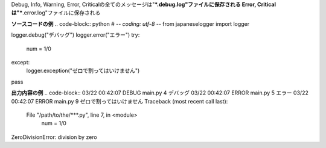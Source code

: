 Debug, Info, Warning, Error, Criticalの全てのメッセージは"***.debug.log"ファイルに保存される
Error, Criticalは"***.error.log"ファイルに保存される

**ソースコードの例**
.. code-block:: python
# -*- coding: utf-8 -*-
from japaneselogger import logger

logger.debug("デバッグ")
logger.error("エラー")
try:
    num = 1/0
except:
    logger.exception("ゼロで割ってはいけません")
pass


**出力内容の例**
.. code-block::
03/22 00:42:07 DEBUG main.py 4 デバッグ
03/22 00:42:07 ERROR main.py 5 エラー
03/22 00:42:07 ERROR main.py 9 ゼロで割ってはいけません
Traceback (most recent call last):
  File "/path/to/the/***.py", line 7, in <module>
    num = 1/0
ZeroDivisionError: division by zero